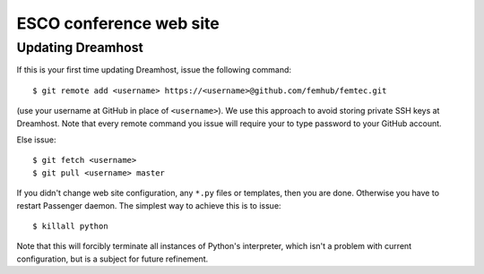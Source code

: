 
ESCO conference web site
========================

Updating Dreamhost
------------------

If this is your first time updating Dreamhost, issue the following command::

    $ git remote add <username> https://<username>@github.com/femhub/femtec.git

(use your username at GitHub in place of ``<username>``). We use this approach
to avoid storing private SSH keys at Dreamhost. Note that every remote command
you issue will require your to type password to your GitHub account.

Else issue::

    $ git fetch <username>
    $ git pull <username> master

If you didn't change web site configuration, any ``*.py`` files or templates,
then you are done. Otherwise you have to restart Passenger daemon. The simplest
way to achieve this is to issue::

    $ killall python

Note that this will forcibly terminate all instances of Python's interpreter,
which isn't a problem with current configuration, but is a subject for future
refinement.
